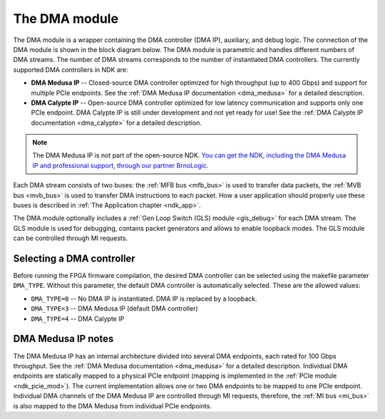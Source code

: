 .. _ndk_dma:
.. _ndk_intel_dma:

The DMA module
==============

The DMA module is a wrapper containing the DMA controller (DMA IP), auxiliary, and debug logic. The connection of the DMA module is shown in the block diagram below. The DMA module is parametric and handles different numbers of DMA streams. The number of DMA streams corresponds to the number of instantiated DMA controllers. The currently supported DMA controllers in NDK are:

- **DMA Medusa IP** -- Closed-source DMA controller optimized for high throughput (up to 400 Gbps) and support for multiple PCIe endpoints. See the :ref:`DMA Medusa IP documentation <dma_medusa>` for a detailed description.
- **DMA Calypte IP** -- Open-source DMA controller optimized for low latency communication and supports only one PCIe endpoint. DMA Calypte IP is still under development and not yet ready for use! See the :ref:`DMA Calypte IP documentation <dma_calypte>` for a detailed description.

.. note::

    The DMA Medusa IP is not part of the open-source NDK. `You can get the NDK, including the DMA Medusa IP and professional support, through our partner BrnoLogic. <https://support.brnologic.com/>`_

Each DMA stream consists of two buses: the :ref:`MFB bus <mfb_bus>` is used to transfer data packets, the :ref:`MVB bus <mvb_bus>` is used to transfer DMA instructions to each packet. How a user application should properly use these buses is described in :ref:`The Application chapter <ndk_app>`.

The DMA module optionally includes a :ref:`Gen Loop Switch (GLS) module <gls_debug>` for each DMA stream. The GLS module is used for debugging, contains packet generators and allows to enable loopback modes. The GLS module can be controlled through MI requests.

.. image:: img/dma_module.drawio.svg
    :align: center
    :width: 100 %

Selecting a DMA controller
**************************

Before running the FPGA firmware compilation, the desired DMA controller can be selected using the makefile parameter ``DMA_TYPE``. Without this parameter, the default DMA controller is automatically selected. These are the allowed values:

- ``DMA_TYPE=0`` -- No DMA IP is instantiated. DMA IP is replaced by a loopback.
- ``DMA_TYPE=3`` -- DMA Medusa IP (default DMA controller)
- ``DMA_TYPE=4`` -- DMA Calypte IP

DMA Medusa IP notes
*******************

The DMA Medusa IP has an internal architecture divided into several DMA endpoints, each rated for 100 Gbps throughput. See the :ref:`DMA Medusa documentation <dma_medusa>` for a detailed description. Individual DMA endpoints are statically mapped to a physical PCIe endpoint (mapping is implemented in the :ref:`PCIe module <ndk_pcie_mod>`). The current implementation allows one or two DMA endpoints to be mapped to one PCIe endpoint. Individual DMA channels of the DMA Medusa IP are controlled through MI requests, therefore, the :ref:`MI bus <mi_bus>` is also mapped to the DMA Medusa from individual PCIe endpoints.
